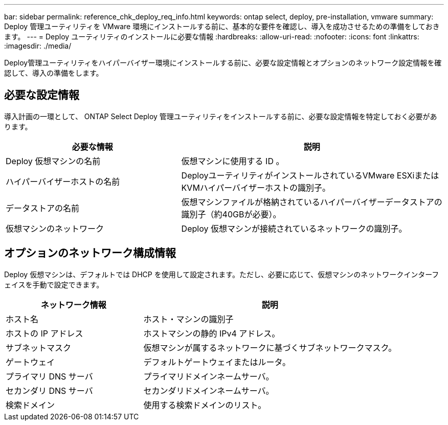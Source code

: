 ---
bar: sidebar 
permalink: reference_chk_deploy_req_info.html 
keywords: ontap select, deploy, pre-installation, vmware 
summary: Deploy 管理ユーティリティを VMware 環境にインストールする前に、基本的な要件を確認し、導入を成功させるための準備をしておきます。 
---
= Deploy ユーティリティのインストールに必要な情報
:hardbreaks:
:allow-uri-read: 
:nofooter: 
:icons: font
:linkattrs: 
:imagesdir: ./media/


[role="lead"]
Deploy管理ユーティリティをハイパーバイザー環境にインストールする前に、必要な設定情報とオプションのネットワーク設定情報を確認して、導入の準備をします。



== 必要な設定情報

導入計画の一環として、 ONTAP Select Deploy 管理ユーティリティをインストールする前に、必要な設定情報を特定しておく必要があります。

[cols="40,60"]
|===
| 必要な情報 | 説明 


| Deploy 仮想マシンの名前 | 仮想マシンに使用する ID 。 


| ハイパーバイザーホストの名前 | DeployユーティリティがインストールされているVMware ESXiまたはKVMハイパーバイザーホストの識別子。 


| データストアの名前 | 仮想マシンファイルが格納されているハイパーバイザーデータストアの識別子（約40GBが必要）。 


| 仮想マシンのネットワーク | Deploy 仮想マシンが接続されているネットワークの識別子。 
|===


== オプションのネットワーク構成情報

Deploy 仮想マシンは、デフォルトでは DHCP を使用して設定されます。ただし、必要に応じて、仮想マシンのネットワークインターフェイスを手動で設定できます。

[cols="35,65"]
|===
| ネットワーク情報 | 説明 


| ホスト名 | ホスト・マシンの識別子 


| ホストの IP アドレス | ホストマシンの静的 IPv4 アドレス。 


| サブネットマスク | 仮想マシンが属するネットワークに基づくサブネットワークマスク。 


| ゲートウェイ | デフォルトゲートウェイまたはルータ。 


| プライマリ DNS サーバ | プライマリドメインネームサーバ。 


| セカンダリ DNS サーバ | セカンダリドメインネームサーバ。 


| 検索ドメイン | 使用する検索ドメインのリスト。 
|===